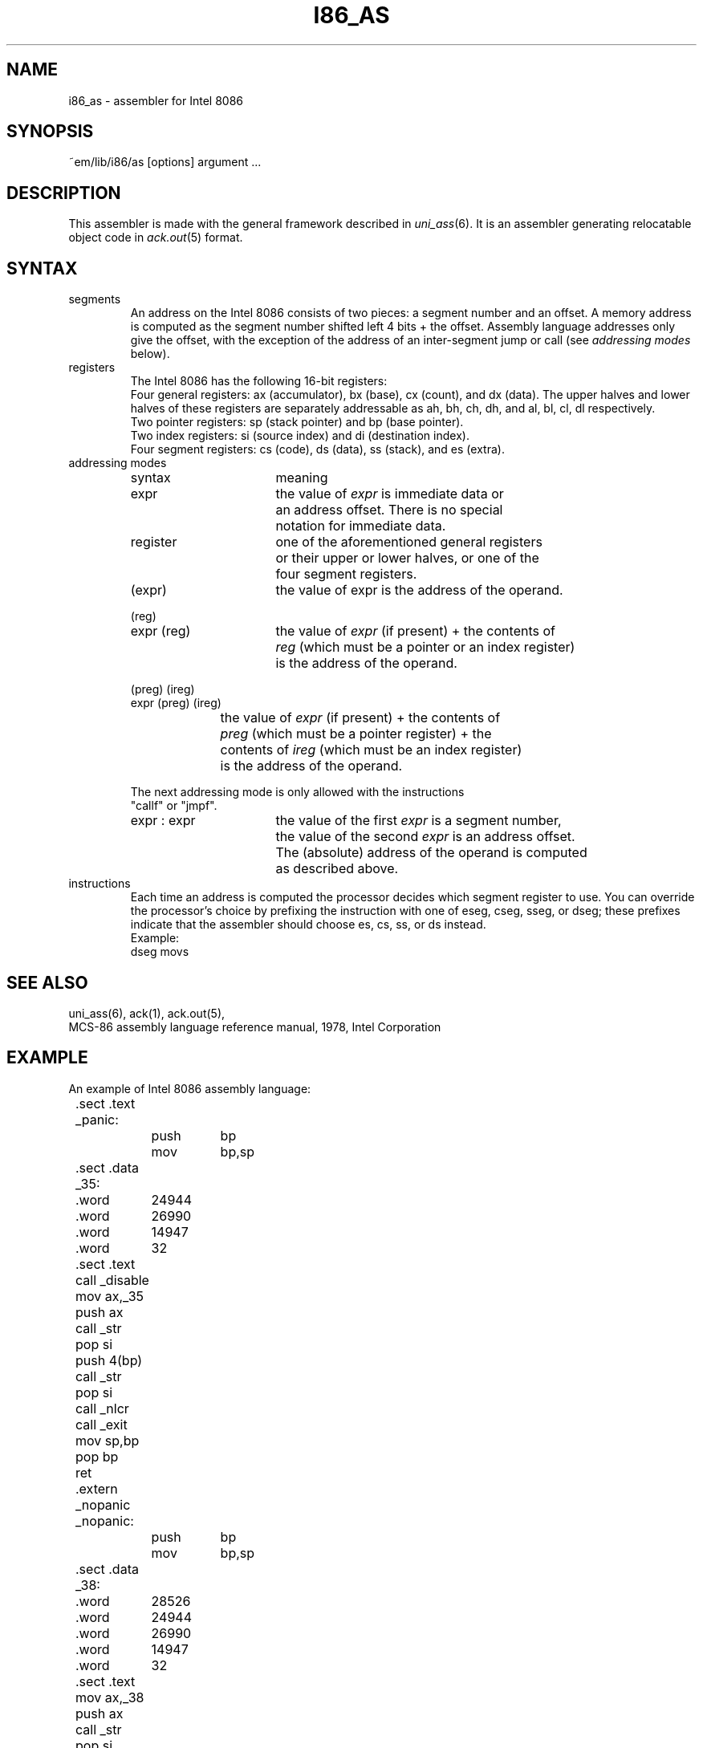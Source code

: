 .\" $Header$
.TH I86_AS 6ACK
.ad
.SH NAME
i86_as \- assembler for Intel 8086
.SH SYNOPSIS
~em/lib/i86/as [options] argument ...
.SH DESCRIPTION
This assembler is made with the general framework
described in \fIuni_ass\fP(6). It is an assembler generating relocatable
object code in \fIack.out\fP(5) format.
.SH SYNTAX
.IP segments
An address on the Intel 8086 consists of two pieces:
a segment number and an offset. A memory address is computed as
the segment number shifted left 4 bits + the offset.
Assembly language addresses only give the offset, with the exception of
the address of an inter-segment jump or call (see \fIaddressing modes\fP
below).
.IP registers
The Intel 8086 has the following 16-bit registers:
.br
Four general registers: ax (accumulator), bx (base), cx (count), and dx (data).
The upper halves and lower halves of these registers are separately
addressable as ah, bh, ch, dh, and al, bl, cl, dl respectively.
.br
Two pointer registers: sp (stack pointer) and bp (base pointer).
.br
Two index registers: si (source index) and di (destination index).
.br
Four segment registers: cs (code), ds (data), ss (stack), and es (extra).
.IP "addressing modes"
.nf
.ta 8n 16n 24n 32n 40n 48n
syntax		meaning

expr		the value of \fIexpr\fP is immediate data or
		an address offset. There is no special
		notation for immediate data.

register	one of the aforementioned general registers
		or their upper or lower halves, or one of the
		four segment registers.

(expr)		the value of expr is the address of the operand.

(reg)
expr (reg)	the value of \fIexpr\fP (if present) + the contents of
		\fIreg\fP (which must be a pointer or an index register)
		is the address of the operand.

(preg) (ireg)
expr (preg) (ireg)
		the value of \fIexpr\fP (if present) + the contents of
		\fIpreg\fP (which must be a pointer register) + the
		contents of \fIireg\fP (which must be an index register)
		is the address of the operand.

The next addressing mode is only allowed with the instructions
"callf" or "jmpf".

expr : expr	the value of the first \fIexpr\fP is a segment number,
		the value of the second \fIexpr\fP is an address offset.
		The (absolute) address of the operand is computed
		as described above.
.fi

.IP instructions
Each time an address is computed the processor decides which segment register
to use. You can override the processor's choice by prefixing the instruction
with one of eseg, cseg, sseg, or dseg; these prefixes indicate that the
assembler should choose es, cs, ss, or ds instead.
.br
Example: 
.ti +8
dseg movs
.SH "SEE ALSO"
uni_ass(6),
ack(1),
ack.out(5),
.br
MCS-86 assembly language reference manual, 1978, Intel Corporation
.SH EXAMPLE
.nf
.ta 8n 16n 24n 32n 40n 48n
An example of Intel 8086 assembly language:

	.sect .text
	_panic:
		push	bp
		mov	bp,sp
	.sect .data
	_35:
	.word	24944
	.word	26990
	.word	14947
	.word	32
	.sect .text
	call _disable
	mov ax,_35
	push ax
	call _str
	pop si
	push 4(bp)
	call _str
	pop si
	call _nlcr
	call _exit
	mov sp,bp
	pop bp
	ret
	.extern _nopanic
	_nopanic:
		push	bp
		mov	bp,sp
	.sect .data
	_38:
	.word	28526
	.word	24944
	.word	26990
	.word	14947
	.word	32
	.sect .text
	mov ax,_38
	push ax
	call _str
	pop si
	push 4(bp)
	call _str
	pop si
	push 6(bp)
	call _octal
	pop si
	mov sp,bp
	pop bp
	ret
.fi
